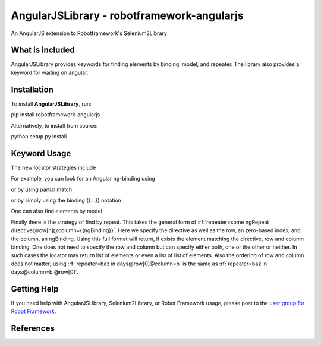 AngularJSLibrary - robotframework-angularjs
===========================================
An AngularJS extension to Robotframework's Selenium2Library

What is included
----------------
AngularJSLibrary provides keywords for finding elements by binding, model, and repeater. The library also provides a keyword for waiting on angular.

Installation
------------
To install **AngularJSLibrary**, run:

.. code:: bash
pip install robotframework-angularjs


Alternatively, to install from source:

.. code:: bash
python setup.py install


Keyword Usage
-------------
The new locator strategies include

.. code::
    binding=
    model=
    repeater=


For example, you can look for an Angular ng-binding using

.. code::  robotframework
    Get Text  binding={{greeting}}


or by using partial match

.. code::  robotframework
    Get Text  binding=greet


or by simply using the binding {{…}} notation

.. code::  robotframework
    Get Text  {{greeting}}


One can also find elements  by model

.. code::  robotframework
    Input Text  model=aboutbox  Something else to write about

.. role:: rf(code)
   :language robotframework

Finally there is the strategy of find by repeat. This takes the general form of :rf:`repeater=some ngRepeat directive@row[n]@column={{ngBinding}}`. Here we specify the directive as well as the row, an zero-based index, and the column, an ngBinding. Using this full format will return, if exists the element matching the directive, row and column binding.  One does not need to specify the row and column but can specify either both, one or the other or neither. In such cases the locator may return  list  of elements or even a list of list of elements. Also the ordering of row and column does not matter; using :rf:`repeater=baz in days@row[0]@column=b` is the same as :rf:`repeater=baz in days@column=b @row[0]`.

Getting Help
------------
If you need help with AngularJSLibrary, Selenium2Library, or Robot Framework usage, please post to the `user group for Robot Framework <https://groups.google.com/forum/#!forum/robotframework-users>`_.

References
----------
